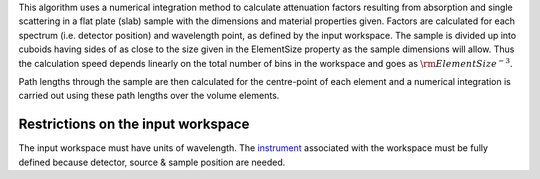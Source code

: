 .. algorithm:: FlatPlateAbsorption

.. summary:: FlatPlateAbsorption

.. aliases:: FlatPlateAbsorption

.. usage:: FlatPlateAbsorption

.. properties:: FlatPlateAbsorption

This algorithm uses a numerical integration method to calculate
attenuation factors resulting from absorption and single scattering in a
flat plate (slab) sample with the dimensions and material properties
given. Factors are calculated for each spectrum (i.e. detector position)
and wavelength point, as defined by the input workspace. The sample is
divided up into cuboids having sides of as close to the size given in
the ElementSize property as the sample dimensions will allow. Thus the
calculation speed depends linearly on the total number of bins in the
workspace and goes as :math:`\rm{ElementSize}^{-3}`.

Path lengths through the sample are then calculated for the centre-point
of each element and a numerical integration is carried out using these
path lengths over the volume elements.

Restrictions on the input workspace
^^^^^^^^^^^^^^^^^^^^^^^^^^^^^^^^^^^

The input workspace must have units of wavelength. The
`instrument <instrument>`__ associated with the workspace must be fully
defined because detector, source & sample position are needed.

.. categories:: FlatPlateAbsorption